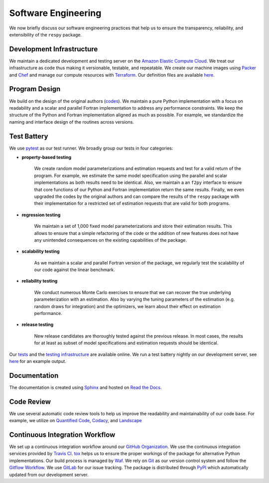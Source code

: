 Software Engineering
====================

We now briefly discuss our software engineering practices that help us to ensure the transparency, reliability, and extensibility of the ``respy`` package.

Development Infrastructure
--------------------------

We maintain a dedicated development and testing server on the `Amazon Elastic Compute Cloud <https://aws.amazon.com/ec2/>`_. We treat our infrastructure as code thus making it versionable, testable, and repeatable. We create our machine images using `Packer <https://www.packer.io/>`_ and `Chef <https://www.chef.io/>`_ and manage our compute resources with `Terraform <https://www.terraform.io/>`_. Our definition files are available `here <https://github.com/restudToolbox/package/tree/master/tools>`_.

Program Design
--------------

We build on the design of the original authors (`codes <https://github.com/restudToolbox/package/tree/master/forensics>`_). We maintain a pure Python implementation with a focus on readability and a scalar and parallel Fortran implementation to address any performance constraints. We keep the structure of the Python and Fortran implementation aligned as much as possible. For example, we standardize the naming and interface design of the routines across versions.

Test Battery
------------

.. image:: https://codecov.io/gh/restudToolbox/package/branch/master/graph/badge.svg
   :target: https://codecov.io/gh/restudToolbox/package

We use `pytest <http://docs.pytest.org>`_ as our test runner. We broadly group our tests in four categories:

* **property-based testing**

    We create random model parameterizations and estimation requests and test for a valid return of the program. For example, we estimate the same model specification using the parallel and scalar implementations as both results need to be identical. Also, we maintain a an ``f2py`` interface to ensure that core functions of our Python and Fortran implementation return the same results. Finally, we even upgraded the codes by the original authors and can compare the results of the ``respy`` package with their implementation for a restricted set of estimation requests that are valid for both programs.

* **regression testing**

    We maintain a set of 1,000 fixed model parameterizations and store their estimation results. This allows to ensure that a simple refactoring of the code or the addition of new features does not have any unintended consequences on the existing capabilities of the package.

* **scalability testing**

    As we maintain a scalar and parallel Fortran version of the package, we regularly test the scalability of our code against the linear benchmark.

* **reliability testing**

    We conduct numerous Monte Carlo exercises to ensure that we can recover the true underlying parameterization with an estimation. Also by varying the tuning parameters of the estimation (e.g. random draws for integration) and the optimizers, we learn about their effect on estimation performance.

* **release testing**

    New release candidates are thoroughly tested against the previous release. In most cases, the results for at least as subset of model specifications and estimation requests should be identical.

Our `tests <https://github.com/restudToolbox/package/tree/master/respy/tests>`_ and the `testing infrastructure <https://github.com/restudToolbox/package/tree/master/development/testing>`_ are available online. We run a test battery nightly on our development server, see `here <https://github.com/restudToolbox/package/blob/master/example/ec2-respy.testing.log>`_  for an example output.

Documentation
-------------

.. image:: https://readthedocs.org/projects/respy/badge/?version=latest
   :target: http://respy.readthedocs.io/en/latest/?badge=latest
   :alt: Documentation Status

The documentation is created using `Sphinx <http://www.sphinx-doc.org/>`_ and hosted on `Read the Docs <https://readthedocs.org/>`_.

Code Review
-----------

.. image:: https://www.quantifiedcode.com/api/v1/project/b00436d2ca614437b843c7042dba0c26/badge.svg
   :target: https://www.quantifiedcode.com/app/project/b00436d2ca614437b843c7042dba0c26
   :alt: Code issues

.. image:: https://api.codacy.com/project/badge/Grade/3dd368fb739c49d78d910676c9264a81
   :target: https://www.codacy.com/app/eisenhauer/respy?utm_source=github.com&amp;utm_medium=referral&amp;utm_content=restudToolbox/package&amp;utm_campaign=Badge_Grade

.. image:: https://landscape.io/github/restudToolbox/package/master/landscape.svg?style=flat
    :target: https://landscape.io/github/restudToolbox/package/master
    :alt: Code Health

We use several automatic code review tools to help us improve the readability and maintainability of our code base. For example, we utilize on `Quantified Code <https://www.quantifiedcode.com/app/project/b00436d2ca614437b843c7042dba0c26>`_, `Codacy <https://www.codacy.com/app/eisenhauer/respy/dashboard>`_, and `Landscape <https://landscape.io/github/restudToolbox/package>`_

Continuous Integration Workflow
-------------------------------

.. image:: https://travis-ci.org/restudToolbox/package.svg?branch=master
   :target: https://travis-ci.org/restudToolbox/package

.. image:: https://requires.io/github/restudToolbox/package/requirements.svg?branch=master
    :target: https://requires.io/github/restudToolbox/package/requirements/?branch=master
    :alt: Requirements Status

.. image:: https://badge.fury.io/py/respy.svg
    :target: https://badge.fury.io/py/respy

We set up a continuous integration workflow around our `GitHub Organization <https://github.com/restudToolbox>`_. We use the continuous integration services provided by `Travis CI <https://travis-ci.org/restudToolbox/package>`_. `tox <https://tox.readthedocs.io>`_ helps us to ensure the proper workings of the package for alternative Python implementations. Our build process is managed by `Waf <https://waf.io/>`_. We rely on `Git <https://git-scm.com/>`_ as our version control system and follow the `Gitflow Workflow <https://www.atlassian.com/git/tutorials/comparing-workflows/gitflow-workflow>`_. We use `GitLab <https://gitlab.com/restudToolbox/package>`_ for our issue tracking. The package is distributed through `PyPI <https://pypi.python.org/pypi/respy>`_ which automatically updated from our development server.
